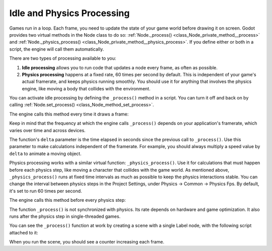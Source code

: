 .. _doc_idle_and_physics_processing:

Idle and Physics Processing
===========================

Games run in a loop. Each frame, you need to update the state of your game world
before drawing it on screen. Godot provides two virtual methods in the Node
class to do so: :ref:`Node._process() <class_Node_private_method__process>` and
:ref:`Node._physics_process() <class_Node_private_method__physics_process>`. If you
define either or both in a script, the engine will call them automatically.

There are two types of processing available to you:

1. **Idle processing** allows you to run code that updates a node every frame,
   as often as possible.
2. **Physics processing** happens at a fixed rate, 60 times per second by
   default. This is independent of your game's actual framerate, and keeps physics
   running smoothly. You should use it for anything that involves the physics
   engine, like moving a body that collides with the environment.

You can activate idle processing by defining the ``_process()`` method in a
script. You can turn it off and back on by calling :ref:`Node.set_process()
<class_Node_method_set_process>`.

The engine calls this method every time it draws a frame:

.. tabs::
 .. code-tab:: gdscript GDScript

    func _process(delta):
        # Do something...
        pass

 .. code-tab:: csharp

    public override void _Process(double delta)
    {
        // Do something...
    }

Keep in mind that the frequency at which the engine calls ``_process()`` depends
on your application's framerate, which varies over time and across devices.

The function's ``delta`` parameter is the time elapsed in seconds since the
previous call to ``_process()``. Use this parameter to make calculations
independent of the framerate. For example, you should always multiply a speed
value by ``delta`` to animate a moving object.

Physics processing works with a similar virtual function:
``_physics_process()``. Use it for calculations that must happen before each
physics step, like moving a character that collides with the game world. As
mentioned above, ``_physics_process()`` runs at fixed time intervals as much as
possible to keep the physics interactions stable. You can change the interval
between physics steps in the Project Settings, under Physics -> Common ->
Physics Fps. By default, it's set to run 60 times per second.

The engine calls this method before every physics step:

.. tabs::
 .. code-tab:: gdscript GDScript

    func _physics_process(delta):
        # Do something...
        pass

 .. code-tab:: csharp

    public override void _PhysicsProcess(double delta)
    {
        // Do something...
    }

The function ``_process()`` is not synchronized with physics. Its rate depends on
hardware and game optimization. It also runs after the physics step in
single-threaded games.

You can see the ``_process()`` function at work by creating a scene with a
single Label node, with the following script attached to it:

.. tabs::
 .. code-tab:: gdscript GDScript

    extends Label

    var time = 0

    func _process(delta):
        time += delta
        text = str(time) # 'text' is a built-in Label property.

 .. code-tab:: csharp

    using Godot;

    public partial class CustomLabel : Label
    {
        private double _time;

        public override void _Process(double delta)
        {
            _time += delta;
            Text = _time.ToString(); // 'Text' is a built-in Label property.
        }
    }

When you run the scene, you should see a counter increasing each frame.
